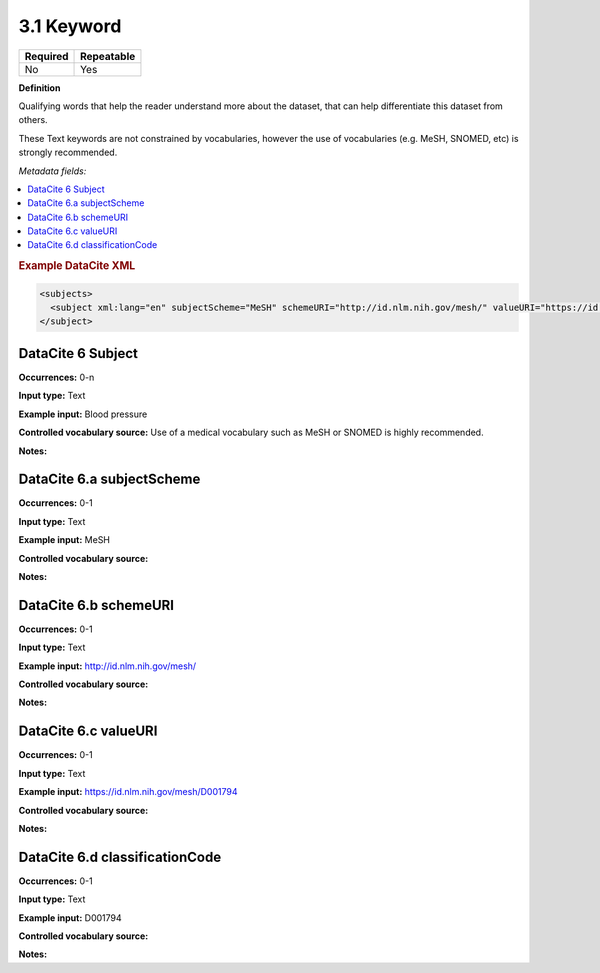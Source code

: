 .. _3.1:

3.1 Keyword
==============================

======== ==========
Required Repeatable
======== ==========
No       Yes
======== ==========

**Definition**

Qualifying words that help the reader understand more about the dataset, that can help differentiate this dataset from others. 

These Text keywords are not constrained by vocabularies, however the use of vocabularies (e.g. MeSH, SNOMED, etc) is strongly recommended.

*Metadata fields:*

.. contents:: :local:

.. rubric:: Example DataCite XML

.. code:: xml

  <subjects>
    <subject xml:lang="en" subjectScheme="MeSH" schemeURI="http://id.nlm.nih.gov/mesh/" valueURI="https://id.nlm.nih.gov/mesh/D001794" classificationCode="D001794">Blood pressure</subject>
  </subject>

.. _6:

DataCite 6 Subject
~~~~~~~~~~~~~~~~~~~

**Occurrences:** 0-n

**Input type:** Text

**Example input:** Blood pressure

**Controlled vocabulary source:** Use of a medical vocabulary such as MeSH or SNOMED is highly recommended.

**Notes:**

.. _6.a:

DataCite 6.a subjectScheme 
~~~~~~~~~~~~~~~~~~~

**Occurrences:** 0-1

**Input type:** Text

**Example input:** MeSH

**Controlled vocabulary source:**

**Notes:**

.. _6.b:

DataCite 6.b schemeURI
~~~~~~~~~~~~~~~~~~~

**Occurrences:** 0-1

**Input type:** Text

**Example input:** http://id.nlm.nih.gov/mesh/

**Controlled vocabulary source:**

**Notes:**

.. _6.c:

DataCite 6.c valueURI
~~~~~~~~~~~~~~~~~~~

**Occurrences:** 0-1

**Input type:** Text

**Example input:** https://id.nlm.nih.gov/mesh/D001794

**Controlled vocabulary source:**

**Notes:**

.. _6.d:

DataCite 6.d classificationCode
~~~~~~~~~~~~~~~~~~~

**Occurrences:** 0-1

**Input type:** Text

**Example input:** D001794

**Controlled vocabulary source:**

**Notes:**